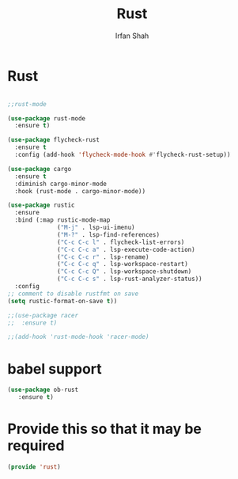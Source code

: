 #+TITLE:     Rust
#+AUTHOR:    Irfan Shah

* Rust
#+Name: dump
#+BEGIN_SRC emacs-lisp

  ;;rust-mode

  (use-package rust-mode
    :ensure t)

  (use-package flycheck-rust
    :ensure t
    :config (add-hook 'flycheck-mode-hook #'flycheck-rust-setup))

  (use-package cargo
    :ensure t
    :diminish cargo-minor-mode
    :hook (rust-mode . cargo-minor-mode))

  (use-package rustic
    :ensure
    :bind (:map rustic-mode-map
                ("M-j" . lsp-ui-imenu)
                ("M-?" . lsp-find-references)
                ("C-c C-c l" . flycheck-list-errors)
                ("C-c C-c a" . lsp-execute-code-action)
                ("C-c C-c r" . lsp-rename)
                ("C-c C-c q" . lsp-workspace-restart)
                ("C-c C-c Q" . lsp-workspace-shutdown)
                ("C-c C-c s" . lsp-rust-analyzer-status))
    :config
  ;; comment to disable rustfmt on save
  (setq rustic-format-on-save t))

  ;;(use-package racer
  ;;  :ensure t)

  ;;(add-hook 'rust-mode-hook 'racer-mode)
#+END_SRC
* babel support
#+BEGIN_SRC emacs-lisp
(use-package ob-rust
   :ensure t)
#+END_SRC

* Provide this so that it may be required
#+BEGIN_SRC emacs-lisp
(provide 'rust)
#+END_SRC

